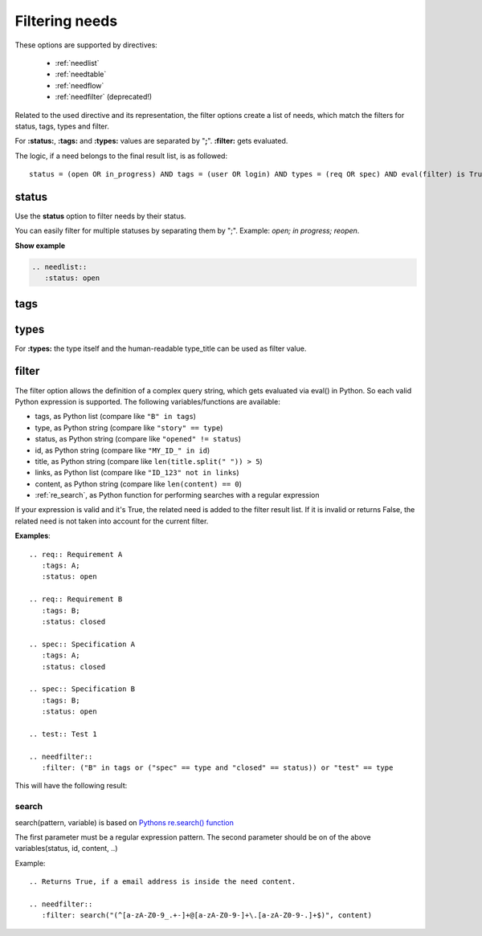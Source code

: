 .. _filter:

Filtering needs
===============

These options are supported by directives:

 * :ref:`needlist`
 * :ref:`needtable`
 * :ref:`needflow`
 * :ref:`needfilter` (deprecated!)


Related to the used directive and its representation, the filter options create a list of needs, which match the filters for status, tags, types and filter.

For **:status:**, **:tags:** and **:types:** values are separated by "**;**".
**:filter:** gets evaluated.

The logic, if a need belongs to the final result list, is as followed::

    status = (open OR in_progress) AND tags = (user OR login) AND types = (req OR spec) AND eval(filter) is True


.. _option_status:

status
------
Use the **status** option to filter needs by their status.

You can easily filter for multiple statuses by separating them by ";". Example: *open; in progress; reopen*.

.. container:: toggle

   .. container::  header

      **Show example**

   .. code-block:: rst

      .. needlist::
         :status: open


   .. needlist::
         :status: open

.. _option_tags:

tags
----

.. _option_types:

types
-----
For **:types:** the type itself and the human-readable type_title can be used as filter value.


.. _option_filter:

filter
------

The filter option allows the definition of a complex query string, which gets evaluated via eval() in Python.
So each valid Python expression is supported. The following variables/functions are available:

* tags, as Python list (compare like ``"B" in tags``)
* type, as Python string (compare like ``"story" == type``)
* status, as Python string (compare like ``"opened" != status``)
* id, as Python string (compare like ``"MY_ID_" in id``)
* title, as Python string (compare like ``len(title.split(" ")) > 5``)
* links, as Python list (compare like ``"ID_123" not in links``)
* content, as Python string (compare like ``len(content) == 0``)
* :ref:`re_search`, as Python function for performing searches with a regular expression

If your expression is valid and it's True, the related need is added to the filter result list.
If it is invalid or returns False, the related need is not taken into account for the current filter.

**Examples**::

    .. req:: Requirement A
       :tags: A;
       :status: open

    .. req:: Requirement B
       :tags: B;
       :status: closed

    .. spec:: Specification A
       :tags: A;
       :status: closed

    .. spec:: Specification B
       :tags: B;
       :status: open

    .. test:: Test 1

    .. needfilter::
       :filter: ("B" in tags or ("spec" == type and "closed" == status)) or "test" == type


This will have the following result:

.. req:: Requirement A
   :tags: A; filter
   :status: open
   :hide:

.. req:: Requirement B
   :tags: B; filter
   :status: closed
   :hide:

.. spec:: Specification A
   :tags: A; filter
   :status: closed
   :hide:

.. spec:: Specification B
   :tags: B; filter
   :status: open
   :hide:

.. test:: Test 1
   :tags: awesome; filter
   :hide:

.. needfilter::
       :filter: ("B" in tags or ("spec" == type and "closed" == status)) or ("test" == type and "awesome" in tags)

.. _re_search:

search
~~~~~~

search(pattern, variable) is based on
`Pythons re.search() function <https://docs.python.org/3/library/re.html#re.search>`_

The first parameter must be a regular expression pattern.
The second parameter should be on of the above variables(status, id, content, ..)

Example::

    .. Returns True, if a email address is inside the need content.

    .. needfilter::
       :filter: search("(^[a-zA-Z0-9_.+-]+@[a-zA-Z0-9-]+\.[a-zA-Z0-9-.]+$)", content)

